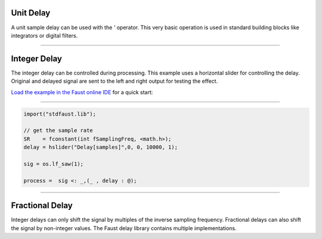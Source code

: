.. title: Faust: Delay
.. slug: faust-delay
.. date: 2020-05-17 11:53:59 UTC
.. tags:
.. category: faust:basics
.. link:
.. description:
.. has_math: true
.. type: text
.. priority: 5




Unit Delay
----------

A  unit sample delay can be used with the `'` operator.
This very basic operation is used in standard building blocks like integrators or digital filters.


-----

Integer Delay
-------------

The integer delay can be controlled during processing. This example uses a horizontal slider for controlling the delay. Original and delayed signal are sent to the left and right output for testing the effect.

`Load the example in the Faust online IDE <https://faustide.grame.fr/?code=https://raw.githubusercontent.com/anwaldt/sound_synthesis_faust/main/faust/Basics/delay_example.dsp>`_ for a quick start:

.. raw:: html

   <h1 align="center">
   <a href="your href link"><img width="600" src="/images/faust/delay_example.svg" alt="text"></a>
   </h1>


-----


.. code-block:: cpp

  import("stdfaust.lib");

  // get the sample rate
  SR    = fconstant(int fSamplingFreq, <math.h>);
  delay = hslider("Delay[samples]",0, 0, 10000, 1);

  sig = os.lf_saw(1);

  process =  sig <: _,(_ , delay : @);


-----

Fractional Delay
----------------

Integer delays can only shift the signal by multiples of the inverse sampling frequency.
Fractional delays can also shift the signal by non-integer values.
The Faust delay library contains multiple implementations. 
